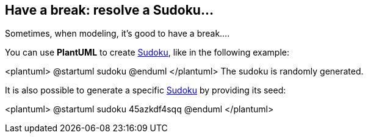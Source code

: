 == Have a break: resolve a Sudoku...

Sometimes, when modeling, it's good to have a break....

You can use **PlantUML** to create http://en.wikipedia.org/wiki/Sudoku[Sudoku], like in the following example:

<plantuml>
@startuml
sudoku
@enduml
</plantuml>
The sudoku is randomly generated.

It is also possible to generate a specific http://en.wikipedia.org/wiki/Sudoku[Sudoku] by providing its seed:

<plantuml>
@startuml
sudoku 45azkdf4sqq
@enduml
</plantuml>



